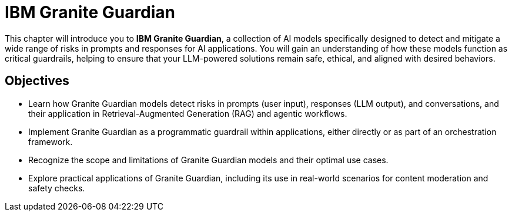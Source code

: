 = IBM Granite Guardian

This chapter will introduce you to *IBM Granite Guardian*, a collection of AI models specifically designed to detect and mitigate a wide range of risks in prompts and responses for AI applications. You will gain an understanding of how these models function as critical guardrails, helping to ensure that your LLM-powered solutions remain safe, ethical, and aligned with desired behaviors.

== Objectives

* Learn how Granite Guardian models detect risks in prompts (user input), responses (LLM output), and conversations, and their application in Retrieval-Augmented Generation (RAG) and agentic workflows.
* Implement Granite Guardian as a programmatic guardrail within applications, either directly or as part of an orchestration framework.
* Recognize the scope and limitations of Granite Guardian models and their optimal use cases.
* Explore practical applications of Granite Guardian, including its use in real-world scenarios for content moderation and safety checks.
